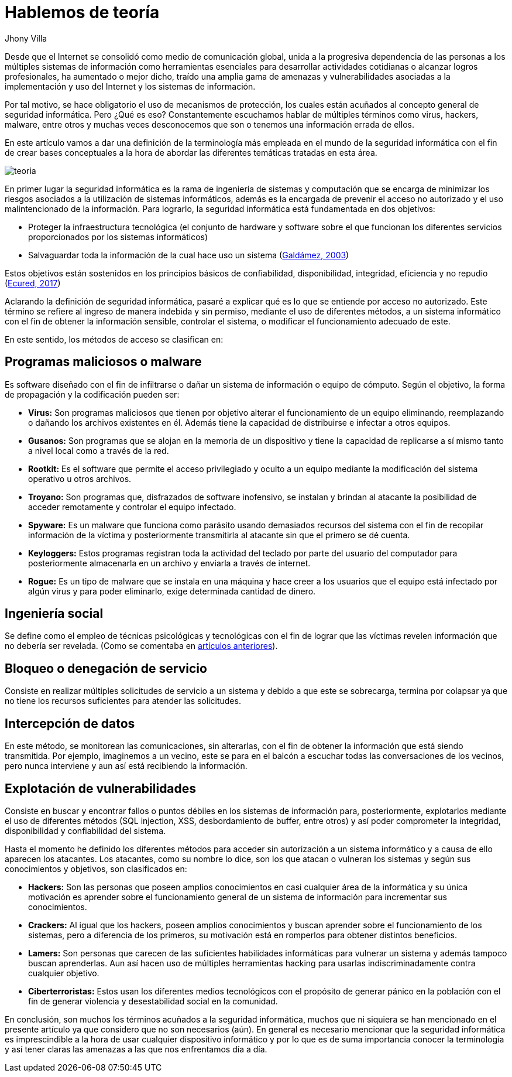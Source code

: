 :slug: hablemos-teoria-seguridad-informatica/
:date: 2017-05-30
:category: opiniones
:tags: seguridad, teoría, definir
:subtitle: Términos básicos de seguridad informática
:image: theory-preview.png
:alt: Caricatura de un hacker entrando a un computador por el cable de Internet
:description: El mundo de la seguridad informática es bastante extenso e interesante, y cada vez más cobra más importancia dados los avances tecnológicos actuales. Si eres nuevo en este campo y te interesa aprender más sobre la terminología y conceptos básicos, tenemos lo que buscas en este artículo.
:keywords: Seguridad, Tecnología, Hacking, Conceptos Básicos, Información, Teoría.
:author: Jhony Villa
:writer: jhony
:name: Jhony Arbey Villa Peña
:about1: Ingeniero en Sistemas.
:about2: Apasionado por las redes la música y la seguridad.

= Hablemos de teoría

Desde que el Internet se consolidó como medio de comunicación global, unida a la progresiva
dependencia de las personas a los múltiples sistemas de información como herramientas
esenciales para desarrollar actividades cotidianas o alcanzar logros profesionales, ha
aumentado o mejor dicho, traído una amplia gama de amenazas y vulnerabilidades asociadas a
la implementación y uso del Internet y los sistemas de información.

Por tal motivo, se hace obligatorio el uso de mecanismos de protección, los cuales están acuñados
al concepto general de seguridad informática. Pero ¿Qué es eso? Constantemente escuchamos hablar
de múltiples términos como virus, hackers, malware, entre otros y muchas veces desconocemos que
son o tenemos una información errada de ellos.

En este artículo vamos a dar una definición de la terminología más empleada en el mundo de la
seguridad informática con el fin de crear bases conceptuales a la hora de abordar las diferentes
temáticas tratadas en esta área.

image::teoria.png[teoria]

En primer lugar la seguridad informática es la rama de ingeniería de sistemas y computación que se
encarga de minimizar los riesgos asociados a la utilización de sistemas informáticos, además es la
encargada de prevenir el acceso no autorizado y el uso malintencionado de la información. Para
lograrlo, la seguridad informática está fundamentada en dos objetivos:

* Proteger la infraestructura tecnológica (el conjunto de hardware y software sobre el que funcionan
los diferentes servicios proporcionados por los sistemas informáticos)
* Salvaguardar toda la información de la cual hace uso un sistema
(link:http://web.iti.upv.es/actualidadtic/2003/07/2003-07-seguridad.pdf[Galdámez, 2003])

Estos objetivos están sostenidos en los principios básicos de confiabilidad, disponibilidad, integridad, eficiencia y no repudio (link:https://www.ecured.cu/Seguridad_Inform%C3%A1tica[Ecured, 2017])

Aclarando la definición de seguridad informática, pasaré a explicar qué es lo que se entiende por
acceso no autorizado. Este término se refiere al ingreso de manera indebida y sin permiso, mediante
el uso de diferentes métodos, a un sistema informático con el fin de obtener la información sensible,
controlar el sistema, o modificar el funcionamiento adecuado de este.

En este sentido, los métodos de acceso se clasifican en:

== Programas maliciosos o malware

Es software diseñado con el fin de infiltrarse o dañar un sistema de información o equipo de cómputo.
Según el objetivo, la forma de propagación y la codificación pueden ser:

* *Virus:* Son programas maliciosos que tienen por objetivo alterar el funcionamiento de un equipo
eliminando, reemplazando o dañando los archivos existentes en él. Además tiene la capacidad de
distribuirse e infectar a otros equipos.
* *Gusanos:* Son programas que se alojan en la memoria de un dispositivo y tiene la capacidad de
replicarse a sí mismo tanto a nivel local como a través de la red.
* *Rootkit:* Es el software que permite el acceso privilegiado y oculto a un equipo mediante la
modificación del sistema operativo u otros archivos.
* *Troyano:* Son programas que, disfrazados de software inofensivo, se instalan y brindan al
atacante la posibilidad de acceder remotamente y controlar el equipo infectado.
* *Spyware:* Es un malware que funciona como parásito usando demasiados recursos del sistema con el
fin de recopilar información de la víctima y posteriormente transmitirla al atacante sin que el
primero se dé cuenta.
* *Keyloggers:* Estos programas registran toda la actividad del teclado por parte del usuario del
computador para posteriormente almacenarla en un archivo y enviarla a través de internet.
* *Rogue:* Es un tipo de malware que se instala en una máquina y hace creer a los usuarios que el
equipo está infectado por algún virus y para poder eliminarlo, exige determinada cantidad de dinero.

== Ingeniería social

Se define como el empleo de técnicas psicológicas y tecnológicas con el fin de lograr que las
víctimas revelen información que no debería ser revelada. (Como se comentaba en
link:https://lordjhony.github.io/2017/05/16/las-cadenas-y-sus-eslabones-introduccion-a-la-ingenieria-social.html[artículos anteriores]).

== Bloqueo o denegación de servicio

Consiste en realizar múltiples solicitudes de servicio a un sistema y debido a que este se sobrecarga,
termina por colapsar ya que no tiene los recursos suficientes para atender las solicitudes.

== Intercepción de datos

En este método, se monitorean las comunicaciones, sin alterarlas, con el fin de obtener la información
que está siendo transmitida. Por ejemplo, imaginemos a un vecino, este se para en el balcón a escuchar
todas las conversaciones de los vecinos, pero nunca interviene y aun así está recibiendo la
información.

== Explotación de vulnerabilidades

Consiste en buscar y encontrar fallos o puntos débiles en los sistemas de información para,
posteriormente, explotarlos mediante el uso de diferentes métodos (SQL injection, XSS, desbordamiento
de buffer, entre otros) y así poder comprometer la integridad, disponibilidad y confiabilidad del
sistema.

Hasta el momento he definido los diferentes métodos para acceder sin autorización a un sistema informático
y a causa de ello aparecen los atacantes. Los atacantes, como su nombre lo dice, son los que atacan o
vulneran los sistemas y según sus conocimientos y objetivos, son clasificados en:

* *Hackers:* Son las personas que poseen amplios conocimientos en casi cualquier área de la
informática y su única motivación es aprender sobre el funcionamiento general de un sistema de
información para incrementar sus conocimientos.
* *Crackers:* Al igual que los hackers, poseen amplios conocimientos y buscan aprender sobre el
funcionamiento de los sistemas, pero a diferencia de los primeros, su motivación está en romperlos
para obtener distintos beneficios.
* *Lamers:* Son personas que carecen de las suficientes habilidades informáticas para vulnerar un
sistema y además tampoco buscan aprenderlas. Aun así hacen uso de múltiples herramientas hacking
para usarlas indiscriminadamente contra cualquier objetivo.
* *Ciberterroristas:* Estos usan los diferentes medios tecnológicos con el propósito de generar
pánico en la población con el fin de generar violencia y desestabilidad social en la comunidad.

En conclusión, son muchos los términos acuñados a la seguridad informática, muchos que ni siquiera
se han mencionado en el presente artículo ya que considero que no son necesarios (aún). En general
es necesario mencionar que la seguridad informática es imprescindible a la hora de usar cualquier
dispositivo informático y por lo que es de suma importancia conocer la terminología y así tener
claras las amenazas a las que nos enfrentamos día a día.
